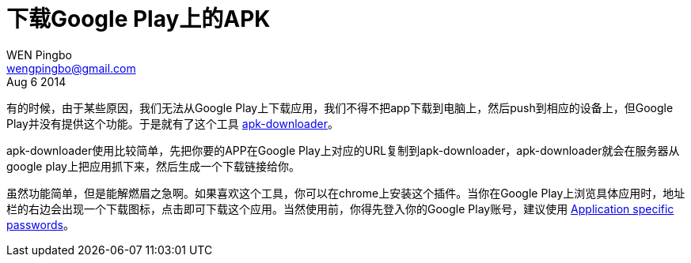 = 下载Google Play上的APK
WEN Pingbo <wengpingbo@gmail.com>
Aug 6 2014

有的时候，由于某些原因，我们无法从Google Play上下载应用，我们不得不把app下载到电脑上，然后push到相应的设备上，但Google Play并没有提供这个功能。于是就有了这个工具 http://apps.evozi.com/apk-downloader/[apk-downloader]。

apk-downloader使用比较简单，先把你要的APP在Google Play上对应的URL复制到apk-downloader，apk-downloader就会在服务器从google play上把应用抓下来，然后生成一个下载链接给你。
    
虽然功能简单，但是能解燃眉之急啊。如果喜欢这个工具，你可以在chrome上安装这个插件。当你在Google Play上浏览具体应用时，地址栏的右边会出现一个下载图标，点击即可下载这个应用。当然使用前，你得先登入你的Google Play账号，建议使用 https://support.google.com/accounts/answer/185833?hl=en[Application specific passwords]。
